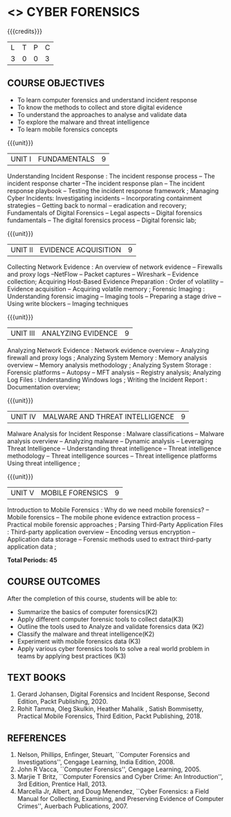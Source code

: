 * <<<PE206>>> CYBER FORENSICS
:properties:
:author: Dr. A. Chamundeswari and Dr. S. Saraswathi
:date:  04-03-2021 09-03-2021 10-03-2021 17-3-2021 29-03-2021
:end:

#+startup: showall
{{{credits}}}
| L | T | P | C |
| 3 | 0 | 0 | 3 |

** R2021 CHANGES :noexport:
1: Complete Syllabus changed based on a new text book.

** CO PO MAPPING :noexport:
#+NAME: co-po-mapping
|                |    | PO1 | PO2 | PO3 | PO4 | PO5 | PO6 | PO7 | PO8 | PO9 | PO10 | PO11 | PO12 | PSO1 | PSO2 | PSO3 |
|                |    |  K3 |  K4 |  K5 |  K5 |  K6 |   - |   - |   - |   - |    - |    - |    - |   K5 |   K3 |   K6 |
| CO1            | K2 |   2 |   3 |   3 |   3 |   2 |   0 |   0 |   0 |   0 |    0 |    0 |    0 |    2 |    2 |    2 |
| CO2            | K3 |   2 |   3 |   3 |   3 |   2 |   0 |   0 |   0 |   0 |    0 |    0 |    0 |    2 |    2 |    2 |
| CO3            | K2 |   2 |   3 |   3 |   3 |   2 |   0 |   0 |   0 |   0 |    0 |    0 |    0 |    2 |    2 |    2 |
| CO4            | K2 |   2 |   3 |   3 |   3 |   2 |   0 |   0 |   0 |   0 |    0 |    0 |    0 |    2 |    2 |    2 |
| CO5            | K3 |   2 |   3 |   3 |   3 |   2 |   0 |   0 |   0 |   0 |    0 |    0 |    0 |    2 |    2 |    2 |
| CO6            | K3 |   2 |   3 |   3 |   3 |   2 |   1 |   1 |   1 |   3 |    2 |    1 |    2 |    2 |    2 |    2 |
| Score          |    |  12 |  18 |  18 |  18 |  12 |   1 |   1 |   1 |   3 |    2 |    1 |    2 |   12 |   13 |   12 |
| Course Mapping |    |   3 |   3 |   3 |   3 |   3 |   1 |   1 |   1 |   1 |    1 |    1 |    1 |    3 |    3 |    3 |




** COURSE OBJECTIVES
- To learn computer forensics and understand incident response
- To know the methods to collect and store digital evidence
- To understand the approaches to analyse and validate data
- To explore the malware and threat intelligence
- To learn mobile forensics concepts 

{{{unit}}} 
| UNIT I | 	FUNDAMENTALS | 9 |
Understanding Incident Response : The incident response process -- The incident response charter --The incident response plan --
 The incident response playbook -- Testing the incident response framework ; Managing Cyber Incidents:  Investigating incidents  -- 
Incorporating containment strategies -- Getting back to normal – eradication and recovery; Fundamentals of Digital Forensics -- 
Legal aspects --  Digital forensics fundamentals  -- The digital forensics process -- Digital forensic lab;
 
#+begin_comment
...Text Book 1 : Chapter 1,2,3 
#+end_comment

{{{unit}}}

|UNIT II | EVIDENCE ACQUISITION   | 9 |
Collecting Network Evidence  : An overview of network evidence  --  Firewalls and proxy logs --NetFlow -- Packet captures -- Wireshark -- Evidence collection;  Acquiring Host-Based Evidence Preparation :  Order of volatility  -- Evidence acquisition --  Acquiring volatile memory ;  Forensic Imaging : Understanding forensic imaging  -- Imaging tools -- Preparing a stage drive -- Using write blockers -- Imaging techniques

#+begin_comment
...Text Book 1 : Chapter 4,5,6
#+end_comment  

{{{unit}}}
|UNIT III | ANALYZING EVIDENCE | 9 |
Analyzing Network Evidence :  Network evidence overview -- Analyzing firewall and proxy logs ;  Analyzing System Memory : Memory analysis overview -- 
Memory analysis methodology ; Analyzing System Storage : Forensic platforms -- Autopsy -- MFT analysis -- Registry analysis; Analyzing Log Files : 
Understanding Windows logs ; Writing the Incident Report : Documentation overview;
 
#+begin_comment
 ...Text Book 1 : Chapter 7,8,9,10, 11
#+end_comment

{{{unit}}}
|UNIT IV |  MALWARE AND THREAT INTELLIGENCE | 9 |
Malware Analysis for Incident Response : Malware classifications -- Malware analysis overview -- Analyzing malware -- Dynamic analysis -- Leveraging Threat Intelligence -- Understanding threat intelligence -- Threat intelligence methodology -- Threat intelligence sources -- Threat intelligence platforms 
Using threat intelligence ;   
  
#+begin_comment
  ...Text Book 1 : Chapter 12, 13
#+end_comment
 
{{{unit}}}
|UNIT V | MOBILE FORENSICS  | 9 |
Introduction to Mobile Forensics : Why do we need mobile forensics? -- Mobile forensics -- The mobile phone evidence extraction process -- 
Practical mobile forensic approaches ;  Parsing Third-Party Application Files : Third-party application overview --
Encoding versus encryption -- Application data storage -- Forensic methods used to extract third-party application data ;
 
#+begin_comment
 ...Text Book 2 : Chapter 1, 13 
#+end_comment


*Total Periods: 45*

** COURSE OUTCOMES
After the completion of this course, students will be able to: 
- Summarize the basics of computer forensics(K2) 
- Apply different computer forensic tools to collect data(K3)
- Outline the tools used to Analyze and validate forensics data (K2)
- Classify the malware and threat intelligence(K2)  
- Experiment with mobile forensics data (K3)
- Apply various cyber forensics tools to solve a real world problem in teams by applying best practices (K3)

** TEXT BOOKS 
1. Gerard Johansen, Digital Forensics and Incident Response, Second Edition, Packt Publishing, 2020. 
2. Rohit Tamma, Oleg Skulkin,  Heather Mahalik , Satish Bommisetty, Practical Mobile Forensics,  Third Edition,  Packt Publishing, 2018.

** REFERENCES 
1. Nelson, Phillips, Enfinger, Steuart, ``Computer Forensics and
   Investigations'', Cengage Learning, India Edition, 2008.
2. John R Vacca, ``Computer Forensics'', Cengage Learning, 2005.
3. Marjie T Britz, ``Computer Forensics and Cyber Crime: An
   Introduction'', 3rd Edition, Prentice Hall, 2013.
4. Marcella Jr, Albert, and Doug Menendez, ``Cyber Forensics: a Field
   Manual for Collecting, Examining, and Preserving Evidence of
   Computer Crimes'', Auerbach Publications, 2007.

   
